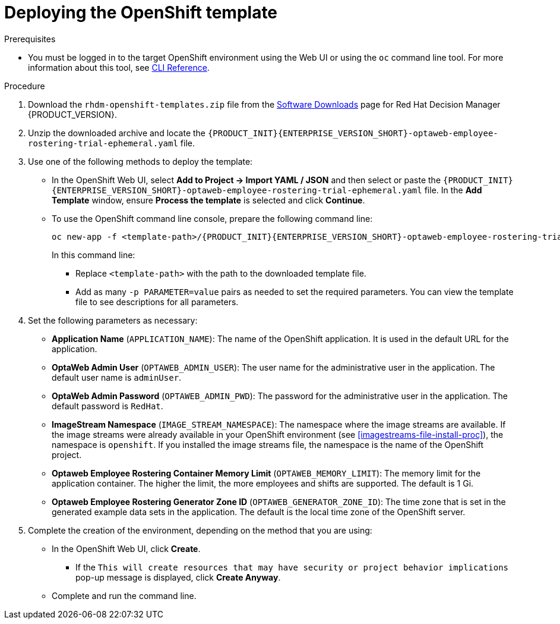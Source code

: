 [id='er-deploy-template-proc']
= Deploying the OpenShift template

.Prerequisites
* You must be logged in to the target OpenShift environment using the Web UI or using the `oc` command line tool. For more information about this tool, see https://access.redhat.com/documentation/en-us/openshift_container_platform/3.11/html-single/cli_reference/[CLI Reference].

.Procedure
. Download the `rhdm-openshift-templates.zip` file from the https://access.redhat.com/jbossnetwork/restricted/listSoftware.html?downloadType=distributions&product=rhdm&productChanged=yes[Software Downloads] page for Red Hat Decision Manager {PRODUCT_VERSION}.
. Unzip the downloaded archive and locate the `{PRODUCT_INIT}{ENTERPRISE_VERSION_SHORT}-optaweb-employee-rostering-trial-ephemeral.yaml` file.
. Use one of the following methods to deploy the template:
* In the OpenShift Web UI, select *Add to Project -> Import YAML / JSON* and then select or paste the `{PRODUCT_INIT}{ENTERPRISE_VERSION_SHORT}-optaweb-employee-rostering-trial-ephemeral.yaml` file. In the *Add Template* window, ensure *Process the template* is selected and click *Continue*.
* To use the OpenShift command line console, prepare the following command line:
+
[subs="attributes,verbatim,macros"]
----
oc new-app -f <template-path>/{PRODUCT_INIT}{ENTERPRISE_VERSION_SHORT}-optaweb-employee-rostering-trial-ephemeral.yaml
----
+
In this command line:
+
** Replace `<template-path>` with the path to the downloaded template file.
** Add as many `-p PARAMETER=value` pairs as needed to set the required parameters. You can view the template file to see descriptions for all parameters.
+
. Set the following parameters as necessary:
+
** *Application Name* (`APPLICATION_NAME`): The name of the OpenShift application. It is used in the default URL for the application.
** *OptaWeb Admin User* (`OPTAWEB_ADMIN_USER`): The user name for the administrative user in the application. The default user name is `adminUser`.
** *OptaWeb Admin Password* (`OPTAWEB_ADMIN_PWD`): The password for the administrative user in the application. The default password is `RedHat`.
** *ImageStream Namespace* (`IMAGE_STREAM_NAMESPACE`): The namespace where the image streams are available. If the image streams were already available in your OpenShift environment (see <<imagestreams-file-install-proc>>), the namespace is `openshift`. If you installed the image streams file, the namespace is the name of the OpenShift project.
** *Optaweb Employee Rostering Container Memory Limit* (`OPTAWEB_MEMORY_LIMIT`): The memory limit for the application container. The higher the limit, the more employees and shifts are supported. The default is 1 Gi.
** *Optaweb Employee Rostering Generator Zone ID* (`OPTAWEB_GENERATOR_ZONE_ID`): The time zone that is set in the generated example data sets in the application. The default is the local time zone of the OpenShift server.
. Complete the creation of the environment, depending on the method that you are using:
* In the OpenShift Web UI, click *Create*.
** If the `This will create resources that may have security or project behavior implications` pop-up message is displayed, click *Create Anyway*.
* Complete and run the command line.
